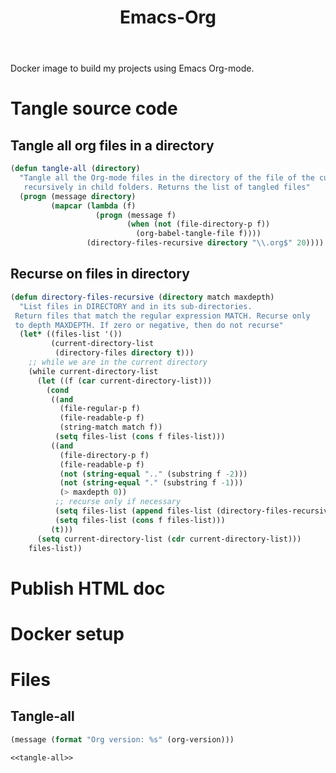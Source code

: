#+TITLE: Emacs-Org

Docker image to build my projects using Emacs Org-mode.

* Tangle source code
  :PROPERTIES:
  :header-args: :noweb-ref tangle-all
  :END:

** Tangle all org files in a directory

   #+BEGIN_SRC emacs-lisp
   (defun tangle-all (directory)
     "Tangle all the Org-mode files in the directory of the file of the current buffer
      recursively in child folders. Returns the list of tangled files"
     (progn (message directory)
            (mapcar (lambda (f)
                      (progn (message f)
                             (when (not (file-directory-p f))
                               (org-babel-tangle-file f))))
                    (directory-files-recursive directory "\\.org$" 20))))
   #+END_SRC

** Recurse on files in directory

   #+BEGIN_SRC emacs-lisp
   (defun directory-files-recursive (directory match maxdepth)
     "List files in DIRECTORY and in its sub-directories.
    Return files that match the regular expression MATCH. Recurse only
    to depth MAXDEPTH. If zero or negative, then do not recurse"
     (let* ((files-list '())
            (current-directory-list
             (directory-files directory t)))
       ;; while we are in the current directory
       (while current-directory-list
         (let ((f (car current-directory-list)))
           (cond
            ((and
              (file-regular-p f)
              (file-readable-p f)
              (string-match match f))
             (setq files-list (cons f files-list)))
            ((and
              (file-directory-p f)
              (file-readable-p f)
              (not (string-equal ".." (substring f -2)))
              (not (string-equal "." (substring f -1)))
              (> maxdepth 0))
             ;; recurse only if necessary
             (setq files-list (append files-list (directory-files-recursive f match (- maxdepth -1))))
             (setq files-list (cons f files-list)))
            (t)))
         (setq current-directory-list (cdr current-directory-list)))
       files-list))
   #+END_SRC

* Publish HTML doc

* Docker setup

* Files

** Tangle-all

  #+BEGIN_SRC emacs-lisp :tangle ./elisp/tangle-all.el :noweb yes :mkdirp yes
  (message (format "Org version: %s" (org-version)))

  <<tangle-all>>
  #+END_SRC
